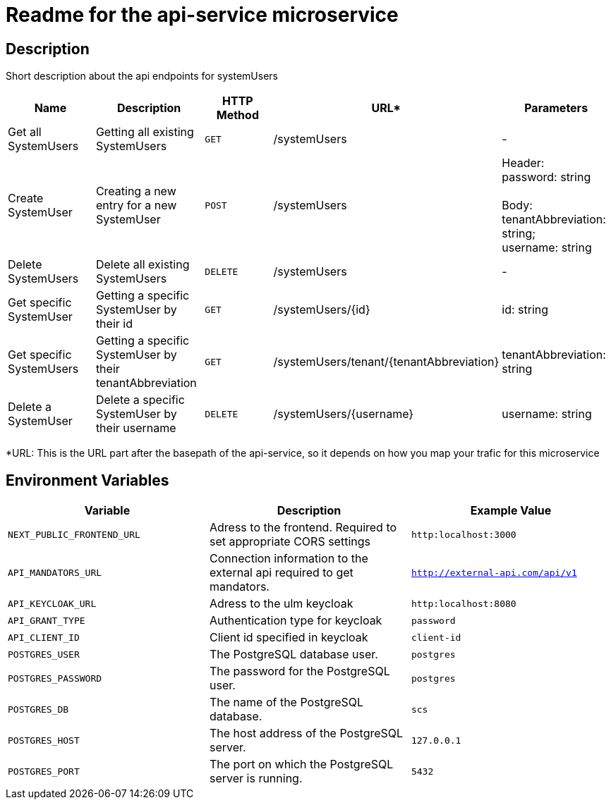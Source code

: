 = Readme for the api-service microservice

== Description

Short description about the api endpoints for systemUsers

[options="header"]
|===
| Name | Description | HTTP Method | URL* | Parameters
| Get all SystemUsers | Getting all existing SystemUsers | `GET` | /systemUsers | -
| Create SystemUser | Creating a new entry for a new SystemUser | `POST` | /systemUsers |
Header: +
password: string +
 +
Body: +
tenantAbbreviation: string; +
username: string
| Delete SystemUsers | Delete all existing SystemUsers | `DELETE` | /systemUsers | -
| Get specific SystemUser | Getting a specific SystemUser by their id | `GET` | /systemUsers/{id} | id: string
| Get specific SystemUsers | Getting a specific SystemUser by their tenantAbbreviation | `GET` | /systemUsers/tenant/{tenantAbbreviation} | tenantAbbreviation: string
| Delete a SystemUser | Delete a specific SystemUser by their username | `DELETE` | /systemUsers/{username} | username: string
|===
*URL: This is the URL part after the basepath of the api-service, so it depends on how you map your trafic for this microservice

== Environment Variables

[options="header"]
|===
| Variable | Description | Example Value
| `NEXT_PUBLIC_FRONTEND_URL` | Adress to the frontend. Required to set appropriate CORS settings | `http:localhost:3000`
| `API_MANDATORS_URL` | Connection information to the external api required to get mandators. | `http://external-api.com/api/v1`
| `API_KEYCLOAK_URL` | Adress to the ulm keycloak | `http:localhost:8080`
| `API_GRANT_TYPE` | Authentication type for keycloak | `password`
| `API_CLIENT_ID` | Client id specified in keycloak | `client-id`
| `POSTGRES_USER` | The PostgreSQL database user. | `postgres`
| `POSTGRES_PASSWORD` | The password for the PostgreSQL user. | `postgres`
| `POSTGRES_DB` | The name of the PostgreSQL database. | `scs`
| `POSTGRES_HOST` | The host address of the PostgreSQL server. | `127.0.0.1`
| `POSTGRES_PORT` | The port on which the PostgreSQL server is running. | `5432`
|===
